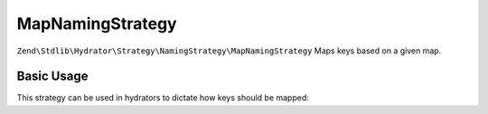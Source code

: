 .. _zend.stdlib.hydrator.namingstrategy.mapnamingstrategy:

MapNamingStrategy
=================

``Zend\Stdlib\Hydrator\Strategy\NamingStrategy\MapNamingStrategy`` Maps keys based on a given map.

Basic Usage
-----------

.. code-block:: php
   :linenos:

    $namingStrategy = new Zend\Stdlib\Hydrator\Strategy\NamingStrategy\MapNamingStrategy(array(
        'foo' => 'bar',
        'baz' => 'bash'
    ));
    echo $namingStrategy->hydrate('foo'); // outputs: bar
    echo $namingStrategy->hydrate('baz'); // outputs: bash

    echo $namingStrategy->extract('bar'); // outputs: foo
    echo $namingStrategy->extract('bash'); // outputs: baz

This strategy can be used in hydrators to dictate how keys should be mapped:

.. code-block:: php
   :linenos:

    class Foo
    {
        public $bar;
    }

    $namingStrategy = new Zend\Stdlib\Hydrator\Strategy\NamingStrategy\MapNamingStrategy(array(
        'foo' => 'bar',
        'baz' => 'bash'
    ));
    $hydrator = new Zend\Stdlib\Hydrator\ObjectProperty();
    $hydrator->setNamingStrategy($namingStrategy);

    $foo = new Foo();
    $hydrator->hydrate(array('foo' => 123),$foo);

    print_r($foo); // Foo Object ( [bar] => 123 )
    print_r($hydrator->extract($foo)); // Array ( [foo] => 123 )

